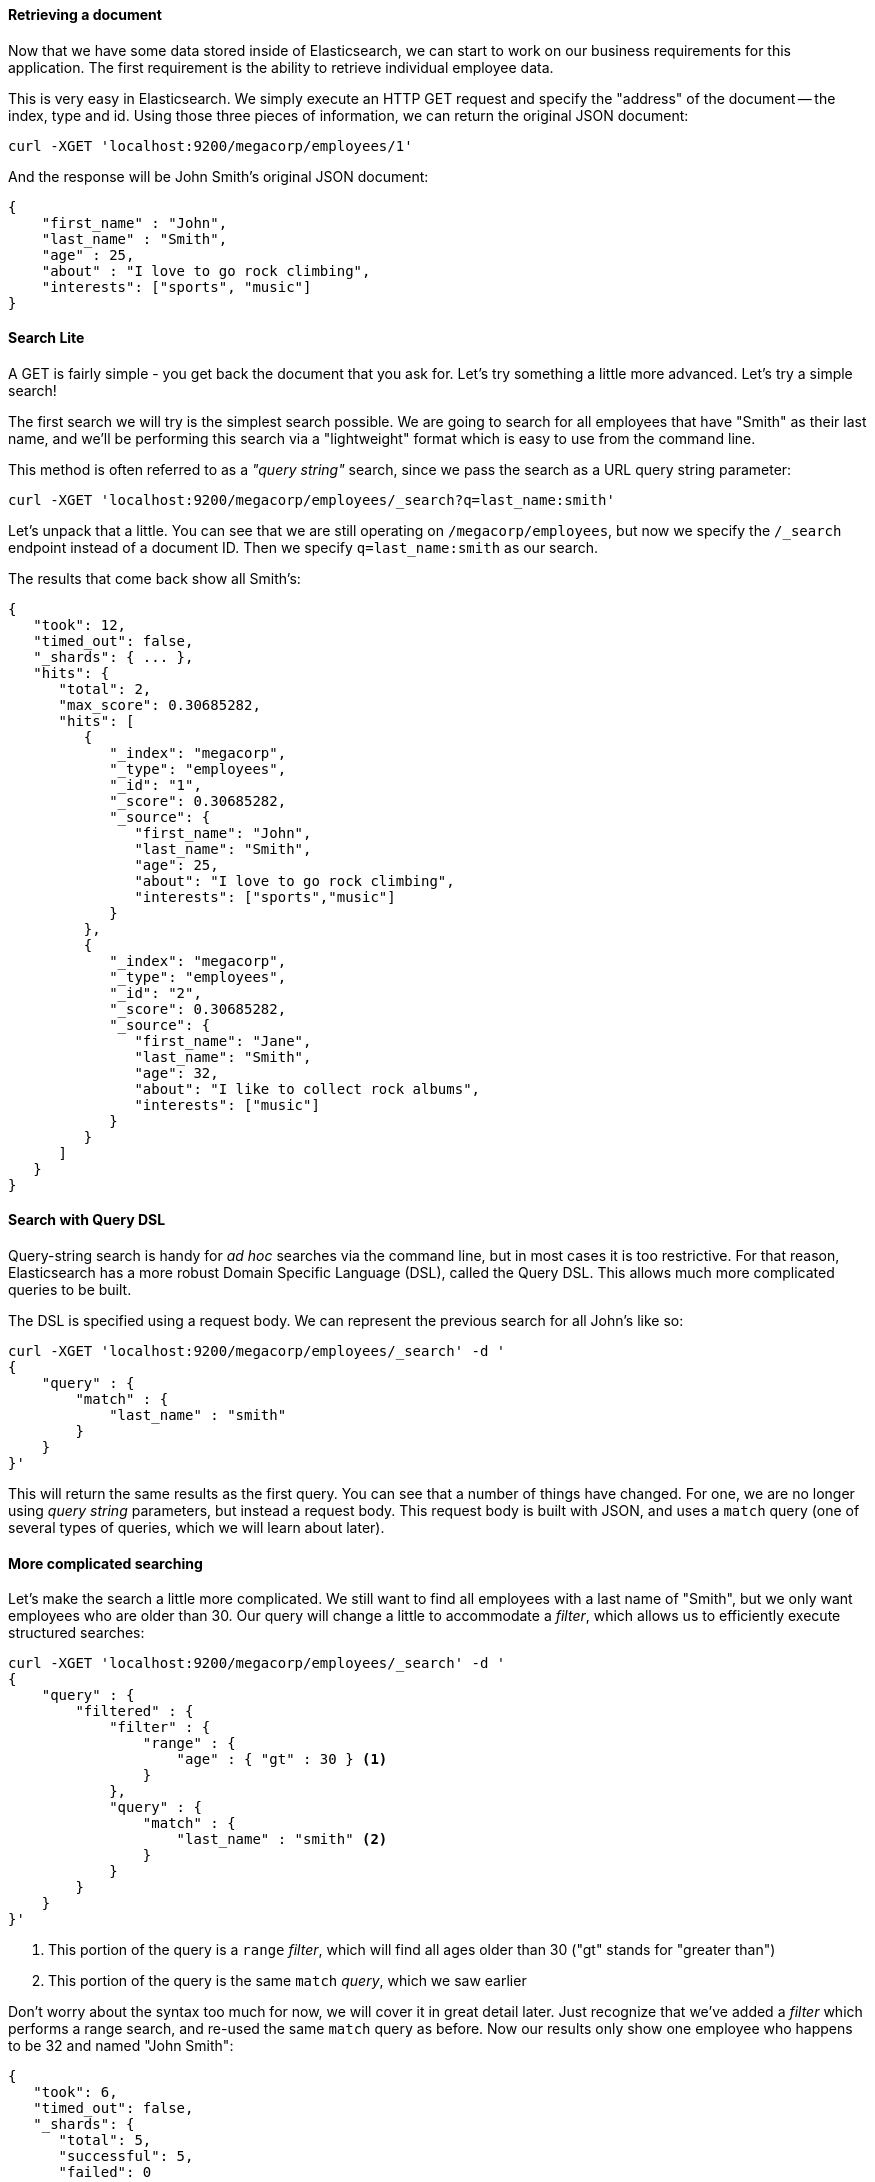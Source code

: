 ==== Retrieving a document

Now that we have some data stored inside of Elasticsearch, we can start to 
work on our business requirements for this application.  The first requirement
is the ability to retrieve individual employee data. 

This is very easy in Elasticsearch.  We simply execute an HTTP GET request
and specify the "address" of the document -- the index, type and id.  Using
those three pieces of information, we can return the original JSON document:

[source,js]
--------------------------------------------------
curl -XGET 'localhost:9200/megacorp/employees/1'
--------------------------------------------------

And the response will be John Smith's original JSON document:

[source,js]
--------------------------------------------------
{
    "first_name" : "John",
    "last_name" : "Smith",
    "age" : 25,
    "about" : "I love to go rock climbing",
    "interests": ["sports", "music"]
}
--------------------------------------------------


==== Search Lite

A GET is fairly simple - you get back the document that you ask for.  Let's
try something a little more advanced.  Let's try a simple search!

The first search we will try is the simplest search possible.  We are going to
search for all employees that have "Smith" as their last name, and we'll be 
performing this search via a "lightweight" format which is easy to use from 
the command line.

This method is often referred to as a _"query string"_ search, since we pass
the search as a URL query string parameter:

[source,js]
--------------------------------------------------
curl -XGET 'localhost:9200/megacorp/employees/_search?q=last_name:smith'
--------------------------------------------------

Let's unpack that a little.  You can see that we are still operating on 
`/megacorp/employees`, but now we specify the `/_search` endpoint instead of
a document ID.  Then we specify `q=last_name:smith` as our search.

The results that come back show all Smith's:

[source,js]
--------------------------------------------------
{
   "took": 12,
   "timed_out": false,
   "_shards": { ... },
   "hits": {
      "total": 2,
      "max_score": 0.30685282,
      "hits": [
         {
            "_index": "megacorp",
            "_type": "employees",
            "_id": "1",
            "_score": 0.30685282,
            "_source": {
               "first_name": "John",
               "last_name": "Smith",
               "age": 25,
               "about": "I love to go rock climbing",
               "interests": ["sports","music"]
            }
         },
         {
            "_index": "megacorp",
            "_type": "employees",
            "_id": "2",
            "_score": 0.30685282,
            "_source": {
               "first_name": "Jane",
               "last_name": "Smith",
               "age": 32,
               "about": "I like to collect rock albums",
               "interests": ["music"]
            }
         }
      ]
   }
}
--------------------------------------------------

==== Search with Query DSL

Query-string search is handy for _ad hoc_ searches via the command line, but in
most cases it is too restrictive.  For that reason, Elasticsearch has a more 
robust Domain Specific Language (DSL), called the Query DSL.  This allows
much more complicated queries to be built.

The DSL is specified using a request body.  We can represent the previous
search for all John's like so:


[source,js]
--------------------------------------------------
curl -XGET 'localhost:9200/megacorp/employees/_search' -d '
{
    "query" : {
        "match" : {
            "last_name" : "smith"
        }
    }
}'
--------------------------------------------------

This will return the same results as the first query.  You can see that a number
of things have changed.  For one, we are no longer using _query string_ parameters,
but instead a request body.  This request body is built with JSON, and uses
a `match` query (one of several types of queries, which we will learn about
later).

==== More complicated searching

Let's make the search a little more complicated.  We still want to find all
employees with a last name of "Smith", but  we only want employees who are
older than 30.  Our query will change a little to accommodate a _filter_, which
allows us to efficiently execute structured searches:

[source,js]
--------------------------------------------------
curl -XGET 'localhost:9200/megacorp/employees/_search' -d '
{
    "query" : {
        "filtered" : {
            "filter" : {
                "range" : {
                    "age" : { "gt" : 30 } <1>
                }
            },
            "query" : {
                "match" : {
                    "last_name" : "smith" <2>
                }
            }
        }
    }
}'
--------------------------------------------------
<1> This portion of the query is a `range` _filter_, which will find all ages
older than 30 ("gt" stands for "greater than")
<2> This portion of the query is the same `match` _query_, which we saw earlier

Don't worry about the syntax too much for now, we will cover it in great detail
later.  Just recognize that we've added a _filter_ which performs a range search,
and re-used the same `match` query as before.  Now our results only show
one employee who happens to be 32 and named "John Smith":

[source,js]
--------------------------------------------------
{
   "took": 6,
   "timed_out": false,
   "_shards": {
      "total": 5,
      "successful": 5,
      "failed": 0
   },
   "hits": {
      "total": 1,
      "max_score": 0.30685282,
      "hits": [
         {
            "_index": "megacorp",
            "_type": "employees",
            "_id": "2",
            "_score": 0.30685282,
            "_source": {
               "first_name": "Jane",
               "last_name": "Smith",
               "age": 32,
               "about": "I like to collect rock albums",
               "interests": ["music"]
            }
         }
      ]
   }
}
--------------------------------------------------

==== Full-text search

The searches so far have been fairly simple.  Single names, simple age filtering.
Let's try a more advanced full-text search...an operation which databases would
really struggle with.

We are going to search for all employees who enjoy "rock climbing":

[source,js]
--------------------------------------------------
curl -XGET 'localhost:9200/megacorp/employees/_search' -d '
{
    "query" : {
        "match" : {
            "about" : "rock climbing"
        }
    }
}'
--------------------------------------------------

You can see that we re-use the `match` query, but instead of searching the 
`first_name` field, we are now searching the `about`
field for "rock climbing".  The results come back with two matches:

[source,js]
--------------------------------------------------
{
   "took": 32,
   "timed_out": false,
   "_shards": { ... },
   "hits": {
      "total": 2,
      "max_score": 0.16273327,
      "hits": [
         {
            "_index": "megacorp",
            "_type": "employees",
            "_id": "1",
            "_score": 0.16273327,
            "_source": {
               "first_name": "John",
               "last_name": "Smith",
               "age": 25,
               "about": "I love to go rock climbing",
               "interests": ["sports","music"]
            }
         },
         {
            "_index": "megacorp",
            "_type": "employees",
            "_id": "2",
            "_score": 0.016878016,
            "_source": {
               "first_name": "Jane",
               "last_name": "Smith",
               "age": 32,
               "about": "I like to collect rock albums",
               "interests": ["music"
            }
         }
      ]
   }
}
--------------------------------------------------

By default, Elasticsearch sorts matching results by their score (e.g. by how
well they matched the query).  The first and highest scoring hit is obvious:
the `about` field clearly says "rock climbing" in it.

But why did the second employee, Jane Smith, come back as a hit?  The reason 
her document was returned is because the word "rock" was mentioned in her `about`
field.  Because only "rock" was mentioned, and not "climbing", her score is 
lower than John's score.

This is a good example of how Elasticsearch can return "partial matches", and
sort those matches by how relevant they were to the query.  This concept of 
_relevance_ is important to Elasticsearch, and a concept that is completely 
foreign to traditional relational databases.

==== Phrase search

Partial matches are all well and good, but what if we really want to find people
who like "rock climbing" as a distinct concept?  In that case, we can use
phrase searches.  Documents will only be considered a hit if they mention both 
"rock" and "climbing" AND are next to each other in the phrase "rock climbing".

We can use a slight variation of the `match` query called the `match_phrase`
query:

[source,js]
--------------------------------------------------
curl -XGET 'localhost:9200/megacorp/employees/_search' -d '
{
    "query" : {
        "match_phrase" : {
            "about" : "rock climbing"
        }
    }
}'
--------------------------------------------------

Which, no surprise, returns only documents that contain the phrase "rock climbing""

[source,js]
--------------------------------------------------
{
   "took": 39,
   "timed_out": false,
   "_shards": { ... },
   "hits": {
      "total": 1,
      "max_score": 0.23013961,
      "hits": [
         {
            "_index": "megacorp",
            "_type": "employees",
            "_id": "1",
            "_score": 0.23013961,
            "_source": {
               "first_name": "John",
               "last_name": "Smith",
               "age": 25,
               "about": "I love to go rock climbing",
               "interests": ["sports","music"]
            }
         }
      ]
   }
}
--------------------------------------------------

==== Highlighting our searches

Many applications like to _highlight_ search results so that the user can see
what portion of the document matched their query.  Retrieving highlighted
fragments is very easy in Elasticsearch.

Let's re-run our last query, but add a new `highlight` parameter:

[source,js]
--------------------------------------------------
curl -XGET 'localhost:9200/megacorp/employees/_search' -d '
{
    "query" : {
        "match_phrase" : {
            "about" : "rock climbing"
        }
    },
    "highlight": {
        "fields" : {
            "about" : {}
        }
    }
}'
--------------------------------------------------

When we run this query, the same hit is returned, but now we get a new
section in the response labeled "highlight".  This contains the `about` field
which has been enriched with fragments.  The matching terms are wrapped in 
`<em></em>` HTML tags:

[source,js]
--------------------------------------------------
{
   "took": 80,
   "timed_out": false,
   "_shards": { ... },
   "hits": {
      "total": 1,
      "max_score": 0.23013961,
      "hits": [
         {
            "_index": "megacorp",
            "_type": "employees",
            "_id": "1",
            "_score": 0.23013961,
            "_source": {
               "first_name": "John",
               "last_name": "Smith",
               "age": 25,
               "about": "I love to go rock climbing",
               "interests": ["sports","music"]
            },
            "highlight": {
               "about": [
                  "I love to go <em>rock</em> <em>climbing</em>" <1>
               ]
            }
         }
      ]
   }
}
--------------------------------------------------
<1> The highlighted fragment from the original text

